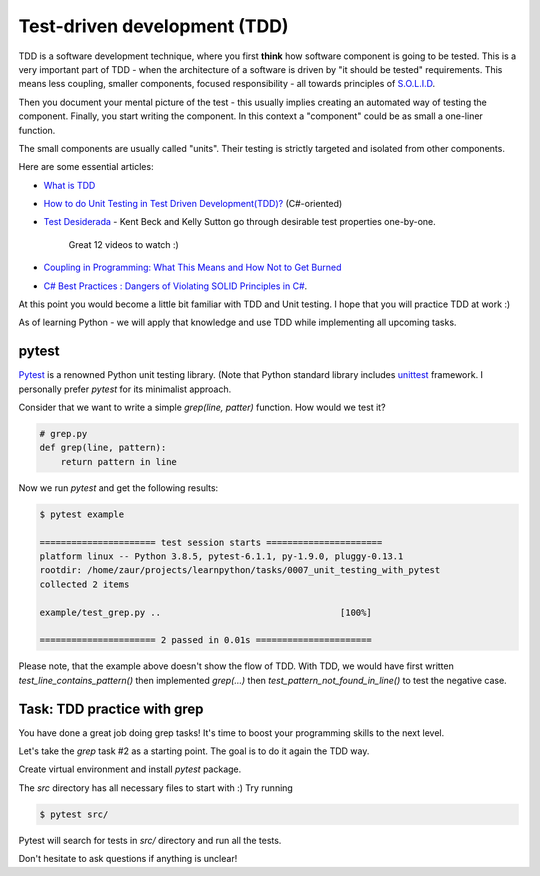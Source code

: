 Test-driven development (TDD)
=============================

TDD is a software development technique, where you first **think** how
software component is going to be tested. This is a very important
part of TDD - when the architecture of a software is driven
by "it should be tested" requirements. This means less coupling,
smaller components, focused responsibility - all towards principles
of `S.O.L.I.D <https://itnext.io/solid-principles-explanation-and-examples-715b975dcad4>`_.

Then you document your mental picture of the test
- this usually implies creating an automated way of testing
the component. Finally, you start writing the component.
In this context a "component" could be as small a one-liner function.

The small components are usually called "units". Their testing
is strictly targeted and isolated from other components.

Here are some essential articles:

* `What is TDD <https://medium.com/capgemini-microsoft-team/what-is-test-driven-development-4a14bb69463a>`_
* `How to do Unit Testing in Test Driven Development(TDD)? <https://www.simform.com/unit-testing-tdd/>`_ (C#-oriented)
* `Test Desiderada <https://www.youtube.com/watch?v=5LOdKDqdWYU>`_
  - Kent Beck and Kelly Sutton go through desirable test properties one-by-one.
    Great 12 videos to watch :)

* `Coupling in Programming: What This Means and How Not to Get Burned
  <https://blog.ndepend.com/programming-coupling/>`_
* `C# Best Practices : Dangers of Violating SOLID Principles in C#
  <https://docs.microsoft.com/en-us/archive/msdn-magazine/2014/may/csharp-best-practices-dangers-of-violating-solid-principles-in-csharp>`_.

At this point you would become a little bit familiar with TDD and Unit testing.
I hope that you will practice TDD at work :)

As of learning Python  - we will apply that knowledge and use TDD while
implementing all upcoming tasks.

pytest
------

`Pytest <https://docs.pytest.org/en/stable/>`_ is a renowned Python
unit testing library.
(Note that Python standard library includes
`unittest <https://docs.python.org/3/library/unittest.html>`_
framework. I personally prefer `pytest` for its minimalist approach.

Consider that we want to write a simple `grep(line, patter)` function.
How would we test it?

.. code-block:: python

   # grep.py
   def grep(line, pattern):
       return pattern in line


.. code_block:: python

   # example/test_grep.py
   def test_line_contains_pattern():
       assert grep('hello world', 'hello')

   def test_pattern_not_found_in_line():
       assert not grep('hello world', 'abc')


Now we run `pytest` and get the following results:

.. code-block:: none

   $ pytest example

   ====================== test session starts ======================
   platform linux -- Python 3.8.5, pytest-6.1.1, py-1.9.0, pluggy-0.13.1
   rootdir: /home/zaur/projects/learnpython/tasks/0007_unit_testing_with_pytest
   collected 2 items

   example/test_grep.py ..                                  [100%]

   ====================== 2 passed in 0.01s ======================


Please note, that the example above doesn't show the flow of TDD.
With TDD, we would have first written `test_line_contains_pattern()`
then implemented `grep(...)` then
`test_pattern_not_found_in_line()` to test the negative case.


Task: TDD practice with grep
----------------------------

You have done a great job doing grep tasks! It's time to boost your
programming skills to the next level.

Let's take the `grep` task #2 as a starting point. The goal
is to do it again the TDD way.

Create virtual environment and install `pytest` package.

The `src` directory has all necessary files to start with :)
Try running

.. code-block:: python

   $ pytest src/

Pytest will search for tests in `src/` directory and run all the tests.

Don't hesitate to ask questions if anything is unclear!
